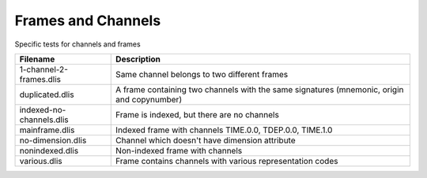 Frames and Channels
===================

Specific tests for channels and frames

================================= ==============================================
Filename                          Description
================================= ==============================================
1-channel-2-frames.dlis           Same channel belongs to two different frames

duplicated.dlis                   A frame containing two channels with the same
                                  signatures (mnemonic, origin and copynumber)

indexed-no-channels.dlis          Frame is indexed, but there are no channels

mainframe.dlis                    Indexed frame with channels TIME.0.0,
                                  TDEP.0.0, TIME.1.0

no-dimension.dlis                 Channel which doesn't have dimension attribute

nonindexed.dlis                   Non-indexed frame with channels

various.dlis                      Frame contains channels with various
                                  representation codes

================================= ==============================================


